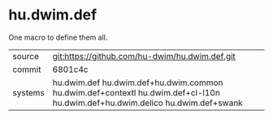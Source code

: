 * hu.dwim.def

One macro to define them all.

|---------+------------------------------------------------------------------------------------------------------------------|
| source  | git:https://github.com/hu-dwim/hu.dwim.def.git                                                                   |
| commit  | 6801c4c                                                                                                          |
| systems | hu.dwim.def  hu.dwim.def+hu.dwim.common hu.dwim.def+contextl hu.dwim.def+cl-l10n hu.dwim.def+hu.dwim.delico hu.dwim.def+swank |
|---------+------------------------------------------------------------------------------------------------------------------|
